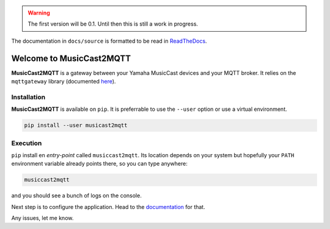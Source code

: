 
.. warning::
    The first version will be 0.1.
    Until then this is still a work in progress.

The documentation in ``docs/source`` is formatted to be read in
`ReadTheDocs <http://musiccast2mqtt.readthedocs.io/>`_.

Welcome to MusicCast2MQTT
=========================

**MusicCast2MQTT** is a gateway between your Yamaha MusicCast devices and your MQTT broker.
It relies on the ``mqttgateway`` library (documented `here <http://mqttgateway.readthedocs.io/>`_).

Installation
------------

**MusicCast2MQTT** is available on ``pip``.  It is preferrable to use the ``--user`` option
or use a virtual environment.

.. code-block:: none

    pip install --user musicast2mqtt


Execution
---------

``pip`` install en *entry-point* called ``musiccast2mqtt``.  Its location depends on your system
but hopefully your ``PATH`` environment variable already points there, so you can type anywhere:

.. code-block:: none

    musiccast2mqtt

and you should see a bunch of logs on the console.

Next step is to configure the application. Head to the
`documentation <http://musiccast2mqtt.readthedocs.io/>`_ for that.

Any issues, let me know.
